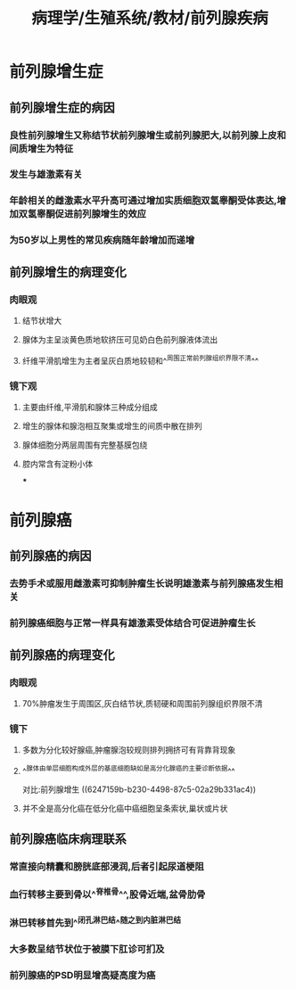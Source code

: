 #+title: 病理学/生殖系统/教材/前列腺疾病
#+deck:病理学::生殖系统::教材::前列腺疾病

* 前列腺增生症
** 前列腺增生症的病因 
:PROPERTIES:
:id: f5c5f72a-df25-4df5-8f75-6299fa05ca5b
:END:
*** 良性前列腺增生又称结节状前列腺增生或前列腺肥大,以前列腺上皮和间质增生为特征
*** 发生与雄激素有关
*** 年龄相关的雌激素水平升高可通过增加实质细胞双氢睾酮受体表达,增加双氢睾酮促进前列腺增生的效应
*** 为50岁以上男性的常见疾病随年龄增加而递增
** 前列腺增生的病理变化 
:PROPERTIES:
:id: f74ea614-9255-45e2-bab7-c3356bf78933
:END:
*** 肉眼观
**** 结节状增大
**** 腺体为主呈淡黄色质地软挤压可见奶白色前列腺液体流出
**** 纤维平滑肌增生为主者呈灰白质地较韧和^^周围正常前列腺组织界限不清^^
*** 镜下观
**** 主要由纤维,平滑肌和腺体三种成分组成
**** 增生的腺体和腺泡相互聚集或增生的间质中散在排列
**** 腺体细胞分两层周围有完整基膜包绕
:PROPERTIES:
:END:
**** 腔内常含有淀粉小体
***
* 前列腺癌
** 前列腺癌的病因 
:PROPERTIES:
:id: 3c39f5e7-c2eb-483f-a1df-cb36bfb80219
:END:
*** 去势手术或服用雌激素可抑制肿瘤生长说明雄激素与前列腺癌发生相关
*** 前列腺癌细胞与正常一样具有雄激素受体结合可促进肿瘤生长
** 前列腺癌的病理变化 
:PROPERTIES:
:id: 0b03e8fe-48b4-43ac-bb6e-a88d644ffe90
:END:
*** 肉眼观
**** 70%肿瘤发生于周围区,灰白结节状,质韧硬和周围前列腺组织界限不清
*** 镜下
**** 多数为分化较好腺癌,肿瘤腺泡较规则排列拥挤可有背靠背现象
**** ^^腺体由单层细胞构成外层的基底细胞缺如是高分化腺癌的主要诊断依据^^
对比:前列腺增生 ((6247159b-b230-4498-87c5-02a29b331ac4))
**** 并不全是高分化癌在低分化癌中癌细胞呈条索状,巢状或片状
** 前列腺癌临床病理联系 
:PROPERTIES:
:id: 60fcc42a-4038-43d9-94a9-4b072f6e3797
:END:
*** 常直接向精囊和膀胱底部浸润,后者引起尿道梗阻
*** 血行转移主要到骨以^^脊椎骨^^,股骨近端,盆骨肋骨
*** 淋巴转移首先到^^闭孔淋巴结^^随之到内脏淋巴结
*** 大多数呈结节状位于被膜下肛诊可扪及
*** 前列腺癌的PSD明显增高疑高度为癌